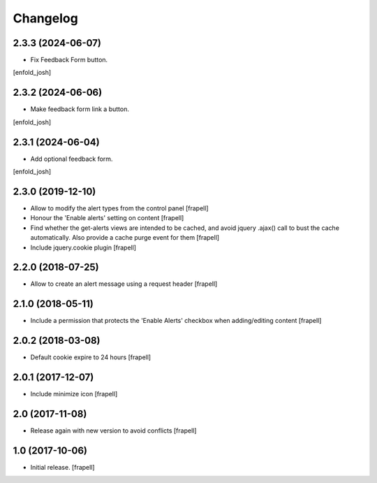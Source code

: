 Changelog
=========


2.3.3 (2024-06-07)
------------------

- Fix Feedback Form button.
[enfold_josh]


2.3.2 (2024-06-06)
------------------

- Make feedback form link a button.
[enfold_josh]


2.3.1 (2024-06-04)
------------------

- Add optional feedback form.
[enfold_josh]


2.3.0 (2019-12-10)
------------------

- Allow to modify the alert types from the control panel
  [frapell]

- Honour the 'Enable alerts' setting on content
  [frapell]

- Find whether the get-alerts views are intended to be cached, and avoid
  jquery .ajax() call to bust the cache automatically. Also provide a
  cache purge event for them
  [frapell]

- Include jquery.cookie plugin
  [frapell]


2.2.0 (2018-07-25)
------------------

- Allow to create an alert message using a request header
  [frapell]


2.1.0 (2018-05-11)
------------------

- Include a permission that protects the 'Enable Alerts' checkbox when
  adding/editing content
  [frapell]


2.0.2 (2018-03-08)
------------------

- Default cookie expire to 24 hours
  [frapell]


2.0.1 (2017-12-07)
------------------

- Include minimize icon
  [frapell]


2.0 (2017-11-08)
----------------

- Release again with new version to avoid conflicts
  [frapell]


1.0 (2017-10-06)
----------------

- Initial release.
  [frapell]
